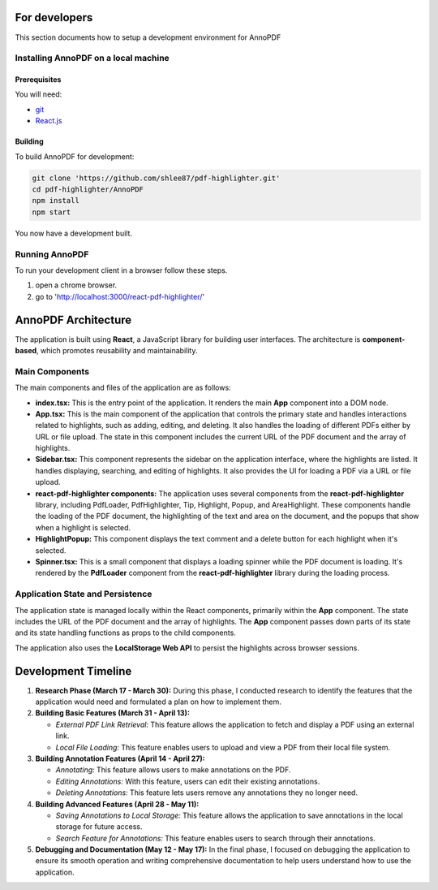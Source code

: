 For developers
=====================

This section documents how to setup a development environment for AnnoPDF

Installing AnnoPDF on a local machine
-------------------------------------

Prerequisites
#############

You will need:

* `git <https://git-scm.com/>`_
* `React.js <https://react.dev/>`_

Building
########

To build AnnoPDF for development:

.. code-block:: sh

   git clone 'https://github.com/shlee87/pdf-highlighter.git'
   cd pdf-highlighter/AnnoPDF
   npm install
   npm start

You now have a development built. 





Running AnnoPDF
---------------------------------------------


To run your development client in
a browser follow these steps.

#. open a chrome browser.
#. go to 'http://localhost:3000/react-pdf-highlighter/'


AnnoPDF Architecture
====================

The application is built using **React**, a JavaScript library for building user interfaces. The architecture is **component-based**, which promotes reusability and maintainability.

Main Components
---------------
The main components and files of the application are as follows:

- **index.tsx:** This is the entry point of the application. It renders the main **App** component into a DOM node.

- **App.tsx:** This is the main component of the application that controls the primary state and handles interactions related to highlights, such as adding, editing, and deleting. It also handles the loading of different PDFs either by URL or file upload. The state in this component includes the current URL of the PDF document and the array of highlights.

- **Sidebar.tsx:** This component represents the sidebar on the application interface, where the highlights are listed. It handles displaying, searching, and editing of highlights. It also provides the UI for loading a PDF via a URL or file upload.

- **react-pdf-highlighter components:** The application uses several components from the **react-pdf-highlighter** library, including PdfLoader, PdfHighlighter, Tip, Highlight, Popup, and AreaHighlight. These components handle the loading of the PDF document, the highlighting of the text and area on the document, and the popups that show when a highlight is selected.

- **HighlightPopup:** This component displays the text comment and a delete button for each highlight when it's selected.

- **Spinner.tsx:** This is a small component that displays a loading spinner while the PDF document is loading. It's rendered by the **PdfLoader** component from the **react-pdf-highlighter** library during the loading process.

Application State and Persistence
---------------------------------
The application state is managed locally within the React components, primarily within the **App** component. The state includes the URL of the PDF document and the array of highlights. The **App** component passes down parts of its state and its state handling functions as props to the child components.

The application also uses the **LocalStorage Web API** to persist the highlights across browser sessions.


Development Timeline
====================

1. **Research Phase (March 17 - March 30):** During this phase, I conducted research to identify the features that the application would need and formulated a plan on how to implement them.

2. **Building Basic Features (March 31 - April 13):**
   
   - *External PDF Link Retrieval:* This feature allows the application to fetch and display a PDF using an external link.
   - *Local File Loading:* This feature enables users to upload and view a PDF from their local file system.

3. **Building Annotation Features (April 14 - April 27):**

   - *Annotating:* This feature allows users to make annotations on the PDF.
   - *Editing Annotations:* With this feature, users can edit their existing annotations.
   - *Deleting Annotations:* This feature lets users remove any annotations they no longer need.

4. **Building Advanced Features (April 28 - May 11):**

   - *Saving Annotations to Local Storage:* This feature allows the application to save annotations in the local storage for future access.
   - *Search Feature for Annotations:* This feature enables users to search through their annotations.

5. **Debugging and Documentation (May 12 - May 17):** In the final phase, I focused on debugging the application to ensure its smooth operation and writing comprehensive documentation to help users understand how to use the application.
